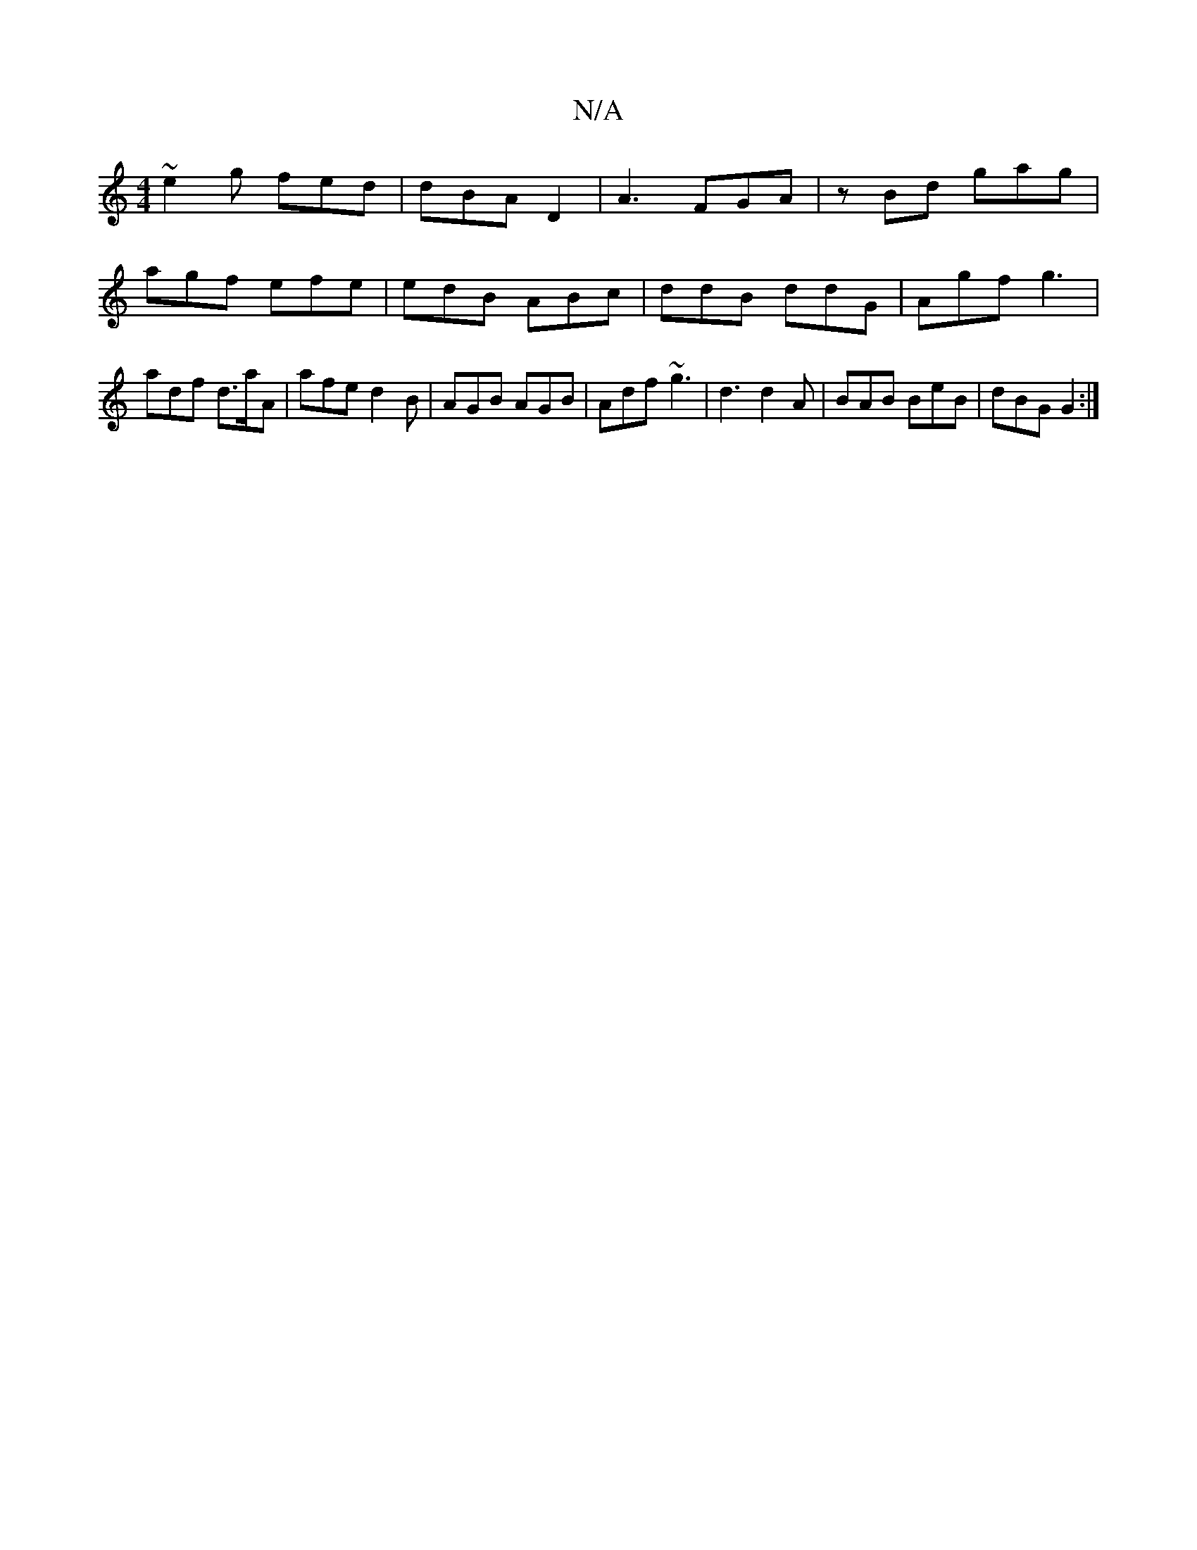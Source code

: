 X:1
T:N/A
M:4/4
R:N/A
K:Cmajor
~e2 g fed | dBA D2 | A3 FGA|zBd gag |agf efe | edB ABc | ddB ddG | Agf g3 | adf d>aA | afe d2 B | AGB AGB | Adf ~g3 | d3 d2A | BAB BeB | dBG G2 :|

A2 | cB`AG ED E||

|:=Be|dcA Bge|d2d ddB|GBd edB|eAA